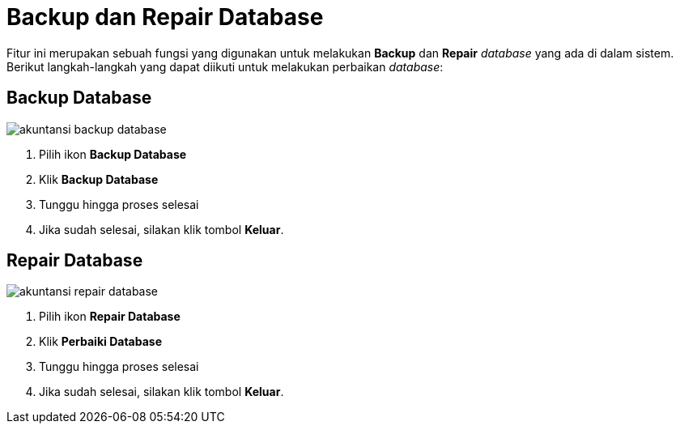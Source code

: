 = Backup dan Repair Database

Fitur ini merupakan sebuah fungsi yang digunakan untuk melakukan *Backup* dan *Repair* _database_ yang ada di dalam sistem. Berikut langkah-langkah yang dapat diikuti untuk melakukan perbaikan _database_:

== Backup Database

image::../images-akuntansi/akuntansi-backup-database.png[align="center"]

1. Pilih ikon *Backup Database* 

2. Klik *Backup Database*

3. Tunggu hingga proses selesai

4. Jika sudah selesai, silakan klik tombol *Keluar*.

== Repair Database

image::../images-akuntansi/akuntansi-repair-database.png[align="center"]

1. Pilih ikon *Repair Database*

2. Klik *Perbaiki Database*

3. Tunggu hingga proses selesai

4. Jika sudah selesai, silakan klik tombol *Keluar*.